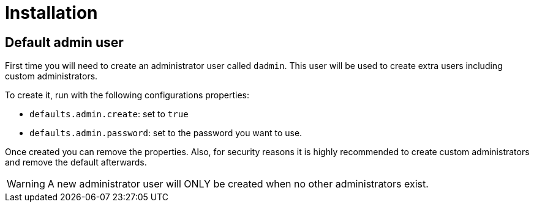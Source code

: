 = Installation
:icons: font

== Default admin user

First time you will need to create an administrator user called `dadmin`.
This user will be used to create extra users including custom administrators.

To create it, run with the following configurations properties:

- `defaults.admin.create`: set to `true`
- `defaults.admin.password`: set to the password you want to use.

Once created you can remove the properties. 
Also, for security reasons it is highly recommended to create custom administrators and remove the default afterwards.

WARNING: A new administrator user will ONLY be created when no other administrators exist.
